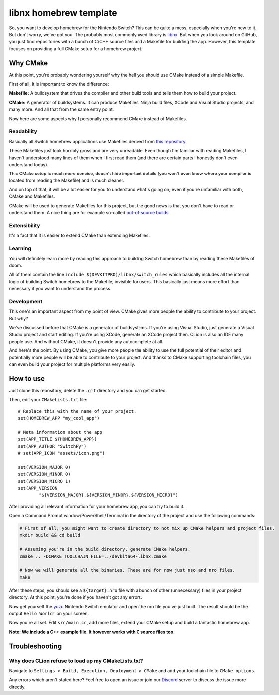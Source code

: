 .. _libnx: https://github.com/switchbrew/libnx
.. _yuzu: https://github.com/yuzu-emu/yuzu
.. _discord: https://discord.gg/jA8npnf

=======================
libnx homebrew template
=======================

So, you want to develop homebrew for the Nintendo Switch? This can be quite a mess, especially when you're new to it.
But don't worry, we've got you. The probably most commonly used library is libnx_. But when you look around on GitHub,
you just find repositories with a bunch of C/C++ source files and a Makefile for building the app. However, this
template focuses on providing a full CMake setup for a homebrew project.

Why CMake
#########

At this point, you're probably wondering yourself why the hell you should use CMake instead of a simple Makefile.

First of all, it is important to know the difference:

**Makefile:** A buildsystem that drives the compiler and other build tools and tells them how to build your project.

**CMake:** A generator of buildsystems. It can produce Makefiles, Ninja build files, XCode and Visual Studio projects,
and many more. And all that from the same entry point.

Now here are some aspects why I personally recommend CMake instead of Makefiles.

Readability
...........

Basically all Switch homebrew applications use Makefiles derived from
`this repository <https://github.com/switchbrew/switch-examples>`_.

These Makefiles just look horribly gross and are very unreadable. Even though I'm familiar
with reading Makefiles, I haven't understood many lines of them when I first read them (and
there are certain parts I honestly don't even understand today).

This CMake setup is much more concise, doesn't hide important details (you won't even know
where your compiler is located from reading the Makefile) and is much cleaner.

And on top of that, it will be a lot easier for you to understand what's going on, even if
you're unfamiliar with both, CMake and Makefiles.

CMake will be used to generate Makefiles for this project, but the good news is that you don't
have to read or understand them. A nice thing are for example so-called `out-of-source builds
<https://gitlab.kitware.com/cmake/community/wikis/FAQ#what-is-an-out-of-source-build>`_.

Extensibility
.............

It's a fact that it is easier to extend CMake than extending Makefiles.

Learning
........

You will definitely learn more by reading this approach to building Switch homebrew
than by reading these Makefiles of doom.

All of them contain the line ``include $(DEVKITPRO)/libnx/switch_rules`` which basically
includes all the internal logic of building Switch homebrew to the Makefile, invisible for
users. This basically just means more effort than necessary if you want to understand the
process.

Development
...........

This one's an important aspect from my point of view. CMake gives more people the ability
to contribute to your project. But why?

We've discussed before that CMake is a generator of buildsystems. If you're using Visual
Studio, just generate a Visual Studio project and start editing. If you're using XCode,
generate an XCode project then. CLion is also an IDE many people use. And without CMake,
it doesn't provide any autocomplete at all.

And here's the point. By using CMake, you give more people the ability to use the full
potential of their editor and potentially more people will be able to contribute to your
project. And thanks to CMake supporting toolchain files, you can even build your project
for multiple platforms very easily.

How to use
##########

Just clone this repository, delete the ``.git`` directory and you can get started.

Then, edit your ``CMakeLists.txt`` file::

    # Replace this with the name of your project.
    set(HOMEBREW_APP "my_cool_app")

    # Meta information about the app
    set(APP_TITLE ${HOMEBREW_APP})
    set(APP_AUTHOR "SwitchPy")
    # set(APP_ICON "assets/icon.png")

    set(VERSION_MAJOR 0)
    set(VERSION_MINOR 0)
    set(VERSION_MICRO 1)
    set(APP_VERSION
            "${VERSION_MAJOR}.${VERSION_MINOR}.${VERSION_MICRO}")

After providing all relevant information for your homebrew app, you can try to build it.

Open a Command Prompt window/PowerShell/Terminal in the directory of the project and use the following commands:

.. code-block:: shell

    # First of all, you might want to create directory to not mix up CMake helpers and project files.
    mkdir build && cd build

    # Assuming you're in the build directory, generate CMake helpers.
    cmake .. -DCMAKE_TOOLCHAIN_FILE=../devkita64-libnx.cmake

    # Now we will generate all the binaries. These are for now just nso and nro files.
    make

After these steps, you should see a ``${target}.nro`` file with a bunch of other (unnecessary) files in your project
directory. At this point, you're done if you haven't got any errors.

Now get yourself the yuzu_ Nintendo Switch emulator and open the nro file you've just built. The result should be
the output ``Hello World!`` on your screen.

Now you're all set. Edit ``src/main.cc``, add more files, extend your CMake setup and build a fantastic homebrew app.

**Note: We include a C++ example file. It however works with C source files too.**

Troubleshooting
###############

Why does CLion refuse to load up my CMakeLists.txt?
...................................................

Navigate to ``Settings > Build, Execution, Deployment > CMake`` and add your toolchain file to ``CMake options``.

.. image:: https://user-images.githubusercontent.com/38182450/55671407-0261a780-5890-11e9-88ef-3f658db272fd.png
    :align: left

Any errors which aren't stated here? Feel free to open an issue or join our Discord_ server to discuss the issue more
directly.
